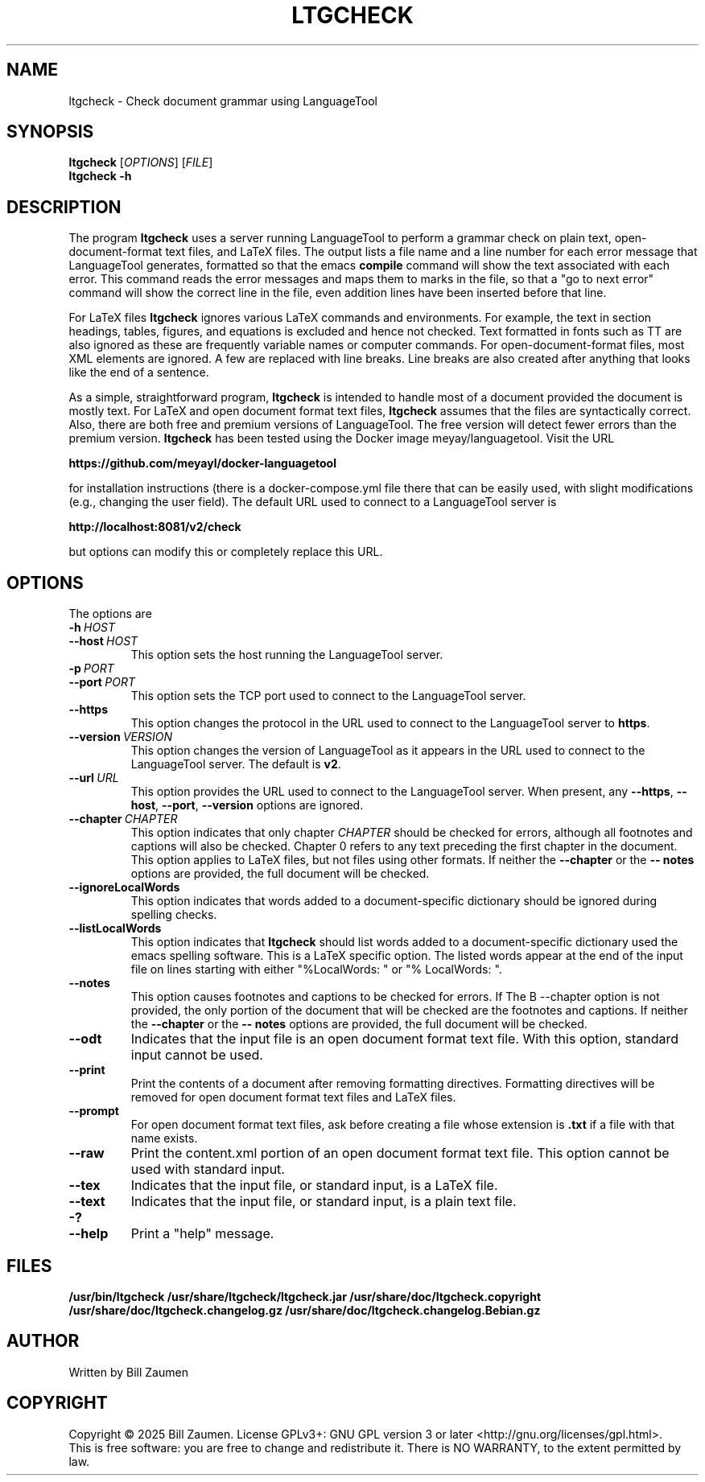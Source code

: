 .TH LTGCHECK "1" "Jul 2025" "ltgcheck VERSION" "User Command"
.SH NAME
.PP
ltgcheck \- Check document grammar using LanguageTool
.SH SYNOPSIS
.PP
.B ltgcheck
[\fIOPTIONS\fR]
[\fIFILE\fR]
.br
.B ltgcheck
.B  \-h
.SH DESCRIPTION
The program
.B ltgcheck
uses a server running LanguageTool to perform a grammar check on
plain text, open-document-format text files, and LaTeX files. The
output lists a file name and a line number for each error message that
LanguageTool generates, formatted so that the emacs
.B compile
command will show the text associated with each error. This command
reads the error messages and maps them to marks in the file, so that
a "go to next error" command will show the correct line in the file,
even addition lines have been inserted before that line.
.PP
For LaTeX files
.B ltgcheck
ignores various LaTeX commands and environments. For example, the text
in section headings, tables, figures, and equations is excluded and
hence not checked. Text formatted in fonts such as TT are also ignored
as these are frequently variable names or computer commands.
For open-document-format files, most XML elements are ignored. A few
are replaced with line breaks.  Line breaks are also created after
anything that looks like the end of a sentence.
.PP
As a simple, straightforward program,
.B ltgcheck
is intended to handle most of a document provided the document is
mostly text. For LaTeX and open document format text files,
.B ltgcheck
assumes that the files are syntactically correct. Also, there are both
free and premium versions of LanguageTool.  The free version will
detect fewer errors than the premium version.
.B ltgcheck
has been tested using the Docker image meyay/languagetool. Visit
the URL
.PP
.B https://github.com/meyayl/docker-languagetool
.PP
for installation instructions (there is a docker-compose.yml file
there that can be easily used, with slight modifications (e.g.,
changing the user field).  The default URL used to connect to a
LanguageTool server is
.PP
.B http://localhost:8081/v2/check
.PP
but options can modify this or completely replace this URL.
.SH OPTIONS
The options are
.TP
.BI \-h \ HOST
.TQ
.BI \-\-host \ HOST
This option sets the host running the LanguageTool server.
.TP
.BI \-p \ PORT
.TQ
.BI \-\-port \ PORT
This option sets the TCP port used to connect to the LanguageTool server.
.TP
.BI \-\-https
This option changes the protocol in the URL used to connect to the
LanguageTool server to
.BR https .
.TP
.BI \-\-version \ VERSION
This option changes the version of LanguageTool as it appears in the
URL used to connect to the LanguageTool server. The default is
.BR v2 .
.TP
.BI \-\-url \ URL
This option provides the URL used to connect to the LanguageTool
server.  When present, any
.BR \-\-https ,
.BR \-\-host ,
.BR \-\-port ,
.B \-\-version
options are ignored.
.TP
.BI \-\-chapter \ CHAPTER
This option indicates that only chapter
.I CHAPTER
should be checked for errors, although all footnotes and captions will
also be checked.  Chapter 0 refers to any text preceding the first chapter
in the document.  This option applies to LaTeX files, but not files using
other formats. If neither
the
.B \-\-chapter
or the
.B \-\- notes
options are  provided, the full document will be checked.
.TP
.B \-\-ignoreLocalWords
This option indicates that words added to a document-specific dictionary
should be ignored during spelling checks.
.TP
.B \-\-listLocalWords
This option indicates that
.B ltgcheck
should list words added to a document-specific dictionary used the
emacs spelling software.  This is a LaTeX specific option.  The listed
words appear at the end of the input file on lines starting with either
"%LocalWords: " or "% LocalWords: ".
.TP
.B \-\-notes
This option causes footnotes and captions to be checked for errors. If
The B \-\-chapter option is not provided, the only portion of the
document that will be checked are the footnotes and captions. If neither
the
.B \-\-chapter
or the
.B \-\- notes
options are provided, the full document will be checked.
.TP
.B \-\-odt
Indicates that the input file is an open document format text file. With
this option, standard input cannot be used.
.TP
.B \-\-print
Print the contents of a document after removing formatting directives.
Formatting directives will be removed for open document format text files
and LaTeX files.
.TP
.B \-\-prompt
For open document format text files, ask before creating a file whose
extension is
.B .txt
if a file with that name exists.
.TP
.B \-\-raw
Print the content.xml portion of an open document
format text file.  This option cannot be used with standard input.
.TP
.B \-\-tex
Indicates that the input file, or standard input, is a LaTeX file.
.TP
.B \-\-text
Indicates that the input file, or standard input, is a plain text file.
.TP
.B \-?
.TQ
.B \-\-help
Print a "help" message.
.SH FILES
.B /usr/bin/ltgcheck
.B /usr/share/ltgcheck/ltgcheck.jar
.B /usr/share/doc/ltgcheck.copyright
.B /usr/share/doc/ltgcheck.changelog.gz
.B /usr/share/doc/ltgcheck.changelog.Bebian.gz
.SH AUTHOR
Written by Bill Zaumen
.SH COPYRIGHT
Copyright \(co 2025 Bill Zaumen.
License GPLv3+: GNU GPL version 3 or later <http://gnu.org/licenses/gpl.html>.
.br
This is free software: you are free to change and redistribute it.
There is NO WARRANTY, to the extent permitted by law.
\"  LocalWords:  fIOPTIONS fR fIFILE br LaTeX emacs TT meyay yml TP
\"  LocalWords:  languagetool TQ TCP https url ignoreLocalWords odt
\"  LocalWords:  listLocalWords txt xml tex Zaumen GPLv GPL
\"  LocalWords:  LTGCHECK ltgcheck LanguageTool
